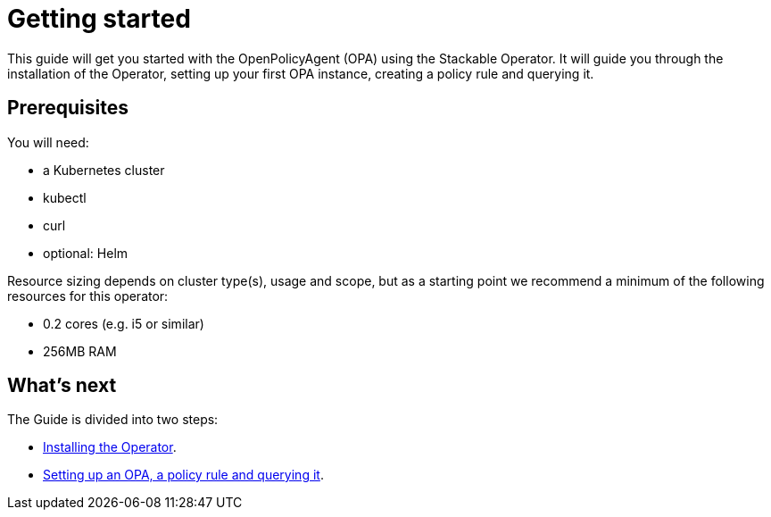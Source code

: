 = Getting started

This guide will get you started with the OpenPolicyAgent (OPA) using the Stackable Operator. It will guide you through the installation of the Operator, setting up your first OPA instance, creating a policy rule and querying it.

== Prerequisites

You will need:

* a Kubernetes cluster
* kubectl
* curl
* optional: Helm

Resource sizing depends on cluster type(s), usage and scope, but as a starting point we recommend a minimum of the following resources for this operator:

* 0.2 cores (e.g. i5 or similar)
* 256MB RAM

== What's next

The Guide is divided into two steps:

* xref:getting_started/installation.adoc[Installing the Operator].
* xref:getting_started/first_steps.adoc[Setting up an OPA, a policy rule and querying it].
